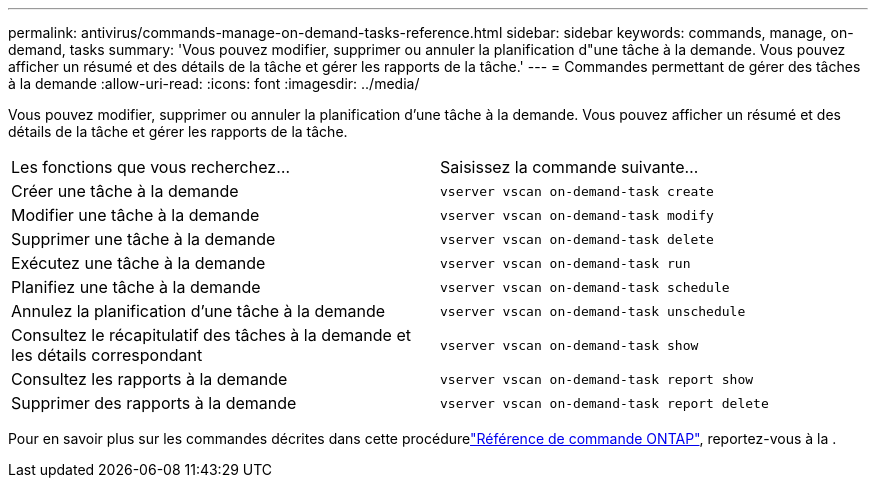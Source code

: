 ---
permalink: antivirus/commands-manage-on-demand-tasks-reference.html 
sidebar: sidebar 
keywords: commands, manage, on-demand, tasks 
summary: 'Vous pouvez modifier, supprimer ou annuler la planification d"une tâche à la demande. Vous pouvez afficher un résumé et des détails de la tâche et gérer les rapports de la tâche.' 
---
= Commandes permettant de gérer des tâches à la demande
:allow-uri-read: 
:icons: font
:imagesdir: ../media/


[role="lead"]
Vous pouvez modifier, supprimer ou annuler la planification d'une tâche à la demande. Vous pouvez afficher un résumé et des détails de la tâche et gérer les rapports de la tâche.

|===


| Les fonctions que vous recherchez... | Saisissez la commande suivante... 


 a| 
Créer une tâche à la demande
 a| 
`vserver vscan on-demand-task create`



 a| 
Modifier une tâche à la demande
 a| 
`vserver vscan on-demand-task modify`



 a| 
Supprimer une tâche à la demande
 a| 
`vserver vscan on-demand-task delete`



 a| 
Exécutez une tâche à la demande
 a| 
`vserver vscan on-demand-task run`



 a| 
Planifiez une tâche à la demande
 a| 
`vserver vscan on-demand-task schedule`



 a| 
Annulez la planification d'une tâche à la demande
 a| 
`vserver vscan on-demand-task unschedule`



 a| 
Consultez le récapitulatif des tâches à la demande et les détails correspondant
 a| 
`vserver vscan on-demand-task show`



 a| 
Consultez les rapports à la demande
 a| 
`vserver vscan on-demand-task report show`



 a| 
Supprimer des rapports à la demande
 a| 
`vserver vscan on-demand-task report delete`

|===
Pour en savoir plus sur les commandes décrites dans cette procédurelink:https://docs.netapp.com/us-en/ontap-cli/["Référence de commande ONTAP"^], reportez-vous à la .
